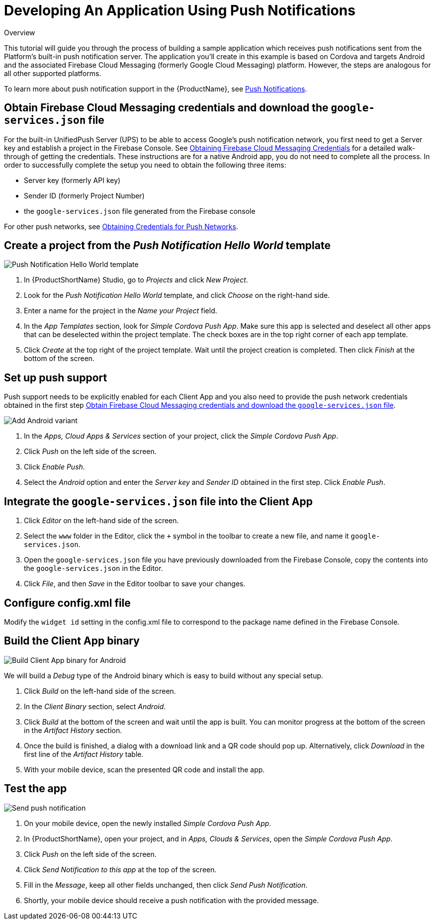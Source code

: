 // include::shared/attributes.adoc[]

[[developing-an-application-using-push-notifications]]
= Developing An Application Using Push Notifications

.Overview
This tutorial will guide you through the process of building a sample application which receives push notifications sent
from the Platform's built-in push notification server. The application you'll create in this example is based on Cordova
and targets Android and the associated Firebase Cloud Messaging (formerly Google Cloud Messaging) platform. However, the steps are analogous for all
other supported platforms.

To learn more about push notification support in the {ProductName}, see
link:{ProductFeatures}#push-notifications[Push Notifications].

[[obtain-fcm-credentials]]
== Obtain Firebase Cloud Messaging credentials and download the `google-services.json` file

For the built-in UnifiedPush Server (UPS) to be able to access Google's push notification network, you first need to
get a Server key and establish a project in the Firebase Console. See
https://aerogear.org/docs/unifiedpush/aerogear-push-android/guides/#google-setup[Obtaining Firebase Cloud Messaging Credentials^]
for a detailed walk-through of getting the credentials. These instructions are for a native Android app, you do not need to complete all the process. In order to successfully complete the setup you need to obtain the following three items:

* Server key (formerly API key)
* Sender ID (formerly Project Number)
* the `google-services.json` file generated from the Firebase console

For other push networks, see link:{ProductFeatures}#obtaining-credentials-for-push-networks[Obtaining Credentials for Push Networks].

[[step-1-create-a-project-from-the-push-notification-hello-world-template]]
== Create a project from the _Push Notification Hello World_ template

image:push_hello_world_template.png[Push Notification Hello World template]

. In {ProductShortName} Studio, go to _Projects_ and click __New Project__.
. Look for the _Push Notification Hello World_ template, and click _Choose_ on the right-hand side.
. Enter a name for the project in the _Name your Project_ field.
. In the _App Templates_ section, look for __Simple Cordova Push App__. Make sure this app is selected and deselect all
other apps that can be deselected within the project template. The check boxes are in the top right corner of each app
template.
. Click _Create_ at the top right of the project template. Wait until the project creation is completed. Then click
_Finish_ at the bottom of the screen.


//[[step-2-define-a-package-name-for-your-client-app]]

[[step-3-set-up-push-support]]
== Set up push support

Push support needs to be explicitly enabled for each Client App and you also need to provide the push network
credentials obtained in the first step xref:obtain-fcm-credentials[Obtain Firebase Cloud Messaging credentials and download the `google-services.json` file].

image:push_enable_android_variant.png[Add Android variant]

. In the _Apps, Cloud Apps & Services_ section of your project, click the __Simple Cordova Push App__.
. Click _Push_ on the left side of the screen.
. Click __Enable Push__.
. Select the _Android_ option and enter the _Server key_ and _Sender ID_ obtained in the first step. Click __Enable Push__.

[[step-4-integrate-the-google-services-json-file-into-the-client-app]]
== Integrate the `google-services.json` file into the Client App

. Click _Editor_ on the left-hand side of the screen.
. Select the `www` folder in the Editor, click the `+` symbol in the toolbar to create a new file, and name it `google-services.json`.
. Open the `google-services.json` file you have previously downloaded from the Firebase Console, copy the contents into the `google-services.json` in the Editor.
. Click __File__, and then _Save_ in the Editor toolbar to save your changes.

[[step-4a-configure-config]]
== Configure config.xml file

Modify the `widget id` setting in the config.xml file to correspond to the package name defined in the Firebase Console.


[[step-5-build-the-client-app-binary]]
== Build the Client App binary

image:push_build_android.png[Build Client App binary for Android]

We will build a _Debug_ type of the Android binary which is easy to build without any special setup.

. Click _Build_ on the left-hand side of the screen.
. In the _Client Binary_ section, select __Android__.
. Click _Build_ at the bottom of the screen and wait until the app is built. You can monitor progress at the bottom of
the screen in the _Artifact History_ section.
. Once the build is finished, a dialog with a download link and a QR code should pop up. Alternatively, click
_Download_ in the first line of the _Artifact History_ table.
. With your mobile device, scan the presented QR code and install the app.

[[step-6-test-the-app]]
== Test the app

image:push_send_notification.png[Send push notification]

. On your mobile device, open the newly installed __Simple Cordova Push App__.
. In {ProductShortName}, open your project, and in __Apps, Clouds & Services__, open the __Simple Cordova Push App__.
. Click _Push_ on the left side of the screen.
. Click _Send Notification to this app_ at the top of the screen.
. Fill in the __Message__, keep all other fields unchanged, then click __Send Push Notification__.
. Shortly, your mobile device should receive a push notification with the provided message.



ifeval::[{ProductRelease} == 3]

To check logs for the push notification, navigate to the Client App in Studio and click _Push_ in the left-hand side of the screen, then choose the _Activity Log_ tab.
The log includes the following columns:

* Message - the text of the notification
* IP Address - the IP address of the cloud app that issued the push message request
* Installations - the number of clients that opened the notification
* Status - the status of the notification, 'Processed' means the notification has been received by * the Notification Service, 'Failed' means the notification has not been processed by the * Notification Service
* Sent - the timestamp for the notification leaving RHMAP
* First time opened - the timestamp for the first opening of the notification
* Last time opened - the timestamp for the most recent opening of the notification

endif::[]
